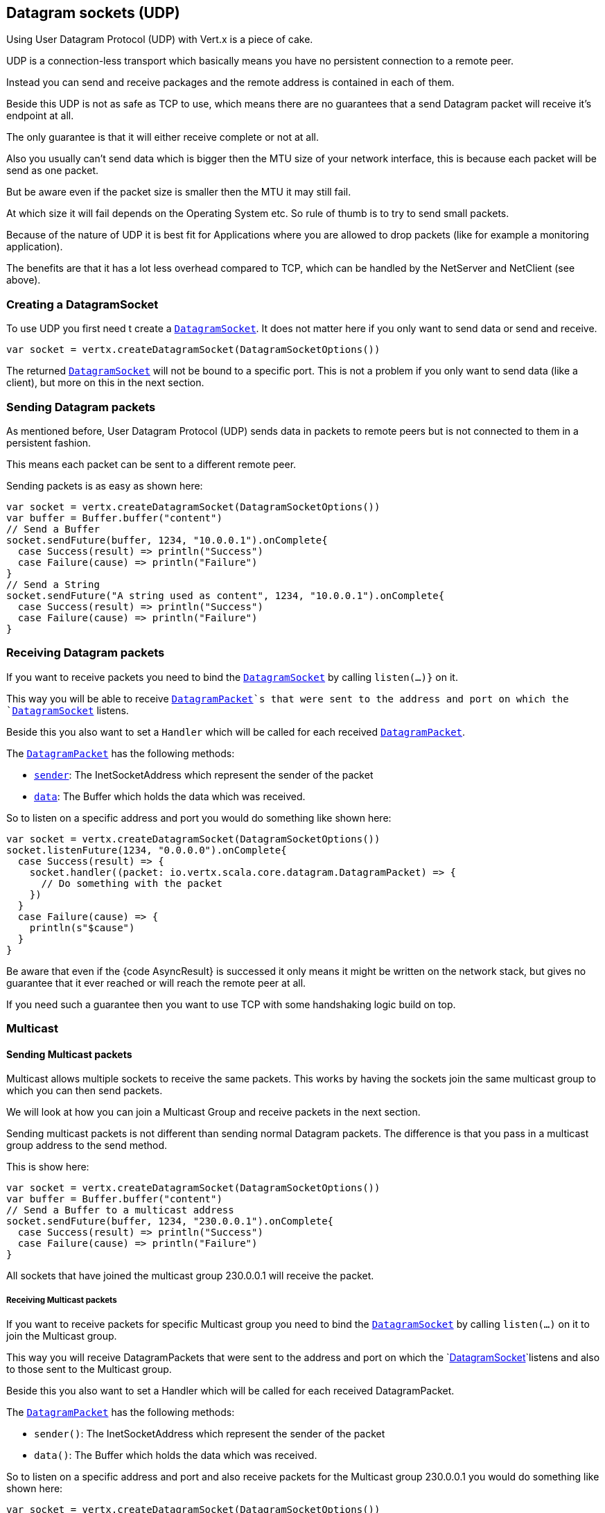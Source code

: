 == Datagram sockets (UDP)

Using User Datagram Protocol (UDP) with Vert.x is a piece of cake.

UDP is a connection-less transport which basically means you have no persistent connection to a remote peer.

Instead you can send and receive packages and the remote address is contained in each of them.

Beside this UDP is not as safe as TCP to use, which means there are no guarantees that a send Datagram packet will
receive it's endpoint at all.

The only guarantee is that it will either receive complete or not at all.

Also you usually can't send data which is bigger then the MTU size of your network interface, this is because each
packet will be send as one packet.

But be aware even if the packet size is smaller then the MTU it may still fail.

At which size it will fail depends on the Operating System etc. So rule of thumb is to try to send small packets.

Because of the nature of UDP it is best fit for Applications where you are allowed to drop packets (like for
example a monitoring application).

The benefits are that it has a lot less overhead compared to TCP, which can be handled by the NetServer
and NetClient (see above).

=== Creating a DatagramSocket

To use UDP you first need t create a `link:../../scaladocs/io/vertx/scala/core/datagram/DatagramSocket.html[DatagramSocket]`. It does not matter here if you only want to send data or send
and receive.

[source,scala]
----
var socket = vertx.createDatagramSocket(DatagramSocketOptions())

----

The returned `link:../../scaladocs/io/vertx/scala/core/datagram/DatagramSocket.html[DatagramSocket]` will not be bound to a specific port. This is not a
problem if you only want to send data (like a client), but more on this in the next section.

=== Sending Datagram packets

As mentioned before, User Datagram Protocol (UDP) sends data in packets to remote peers but is not connected to
them in a persistent fashion.

This means each packet can be sent to a different remote peer.

Sending packets is as easy as shown here:

[source,scala]
----
var socket = vertx.createDatagramSocket(DatagramSocketOptions())
var buffer = Buffer.buffer("content")
// Send a Buffer
socket.sendFuture(buffer, 1234, "10.0.0.1").onComplete{
  case Success(result) => println("Success")
  case Failure(cause) => println("Failure")
}
// Send a String
socket.sendFuture("A string used as content", 1234, "10.0.0.1").onComplete{
  case Success(result) => println("Success")
  case Failure(cause) => println("Failure")
}

----

=== Receiving Datagram packets

If you want to receive packets you need to bind the `link:../../scaladocs/io/vertx/scala/core/datagram/DatagramSocket.html[DatagramSocket]` by calling
`listen(...)}` on it.

This way you will be able to receive `link:../../scaladocs/io/vertx/scala/core/datagram/DatagramPacket.html[DatagramPacket]`s that were sent to the address and port on
which the `link:../../scaladocs/io/vertx/scala/core/datagram/DatagramSocket.html[DatagramSocket]` listens.

Beside this you also want to set a `Handler` which will be called for each received `link:../../scaladocs/io/vertx/scala/core/datagram/DatagramPacket.html[DatagramPacket]`.

The `link:../../scaladocs/io/vertx/scala/core/datagram/DatagramPacket.html[DatagramPacket]` has the following methods:

- `link:../../scaladocs/io/vertx/scala/core/datagram/DatagramPacket.html#sender()[sender]`: The InetSocketAddress which represent the sender of the packet
- `link:../../scaladocs/io/vertx/scala/core/datagram/DatagramPacket.html#data()[data]`: The Buffer which holds the data which was received.

So to listen on a specific address and port you would do something like shown here:

[source,scala]
----
var socket = vertx.createDatagramSocket(DatagramSocketOptions())
socket.listenFuture(1234, "0.0.0.0").onComplete{
  case Success(result) => {
    socket.handler((packet: io.vertx.scala.core.datagram.DatagramPacket) => {
      // Do something with the packet
    })
  }
  case Failure(cause) => {
    println(s"$cause")
  }
}

----

Be aware that even if the {code AsyncResult} is successed it only means it might be written on the network
stack, but gives no guarantee that it ever reached or will reach the remote peer at all.

If you need such a guarantee then you want to use TCP with some handshaking logic build on top.

=== Multicast

==== Sending Multicast packets

Multicast allows multiple sockets to receive the same packets. This works by having the sockets join the same multicast group
to which you can then send packets.

We will look at how you can join a Multicast Group and receive packets in the next section.

Sending multicast packets is not different than sending normal Datagram packets.  The difference is that you pass
in a multicast group address to the send method.

This is show here:

[source,scala]
----
var socket = vertx.createDatagramSocket(DatagramSocketOptions())
var buffer = Buffer.buffer("content")
// Send a Buffer to a multicast address
socket.sendFuture(buffer, 1234, "230.0.0.1").onComplete{
  case Success(result) => println("Success")
  case Failure(cause) => println("Failure")
}

----

All sockets that have joined the multicast group 230.0.0.1 will receive the packet.

===== Receiving Multicast packets

If you want to receive packets for specific Multicast group you need to bind the `link:../../scaladocs/io/vertx/scala/core/datagram/DatagramSocket.html[DatagramSocket]` by
calling `listen(...)` on it to join the Multicast group.

This way you will receive DatagramPackets that were sent to the address and port on which the
`link:../../scaladocs/io/vertx/scala/core/datagram/DatagramSocket.html[DatagramSocket]`listens and also to those sent to the Multicast group.

Beside this you also want to set a Handler which will be called for each received DatagramPacket.

The `link:../../scaladocs/io/vertx/scala/core/datagram/DatagramPacket.html[DatagramPacket]` has the following methods:

- `sender()`: The InetSocketAddress which represent the sender of the packet
- `data()`: The Buffer which holds the data which was received.

So to listen on a specific address and port and also receive packets for the Multicast group 230.0.0.1 you
would do something like shown here:

[source,scala]
----
var socket = vertx.createDatagramSocket(DatagramSocketOptions())
socket.listenFuture(1234, "0.0.0.0").onComplete{
  case Success(result) => {
    socket.handler((packet: io.vertx.scala.core.datagram.DatagramPacket) => {
      // Do something with the packet
    })

    // join the multicast group
    socket.listenMulticastGroupFuture("230.0.0.1").onComplete{
      case Success(result) => println("Success")
      case Failure(cause) => println("Failure")
    }
  }
  case Failure(cause) => {
    println(s"$cause")
  }
}

----

===== Unlisten / leave a Multicast group

There are sometimes situations where you want to receive packets for a Multicast group for a limited time.

In this situations you can first start to listen for them and then later unlisten.

This is shown here:

[source,scala]
----
var socket = vertx.createDatagramSocket(DatagramSocketOptions())
socket.listenFuture(1234, "0.0.0.0").onComplete{
  case Success(result) => {
    socket.handler((packet: io.vertx.scala.core.datagram.DatagramPacket) => {
      // Do something with the packet
    })

    // join the multicast group
    socket.listenMulticastGroupFuture("230.0.0.1").onComplete{
      case Success(result) => {
        // will now receive packets for group

        // do some work

        socket.unlistenMulticastGroupFuture("230.0.0.1").onComplete{
          case Success(result) => println("Success")
          case Failure(cause) => println("Failure")
        }
      }
      case Failure(cause) => {
        println(s"$cause")
      }
    }
  }
  case Failure(cause) => {
    println(s"$cause")
  }
}

----

===== Blocking multicast

Beside unlisten a Multicast address it's also possible to just block multicast for a specific sender address.

Be aware this only work on some Operating Systems and kernel versions. So please check the Operating System
documentation if it's supported.

This an expert feature.

To block multicast from a specific address you can call `blockMulticastGroup(...)` on the DatagramSocket
like shown here:

[source,scala]
----
var socket = vertx.createDatagramSocket(DatagramSocketOptions())

// Some code

// This would block packets which are send from 10.0.0.2
socket.blockMulticastGroupFuture("230.0.0.1", "10.0.0.2").onComplete{
  case Success(result) => println("Success")
  case Failure(cause) => println("Failure")
}

----

==== DatagramSocket properties

When creating a `link:../../scaladocs/io/vertx/scala/core/datagram/DatagramSocket.html[DatagramSocket]` there are multiple properties you can set to
change it's behaviour with the `link:../dataobjects.html#DatagramSocketOptions[DatagramSocketOptions]` object. Those are listed here:

- `link:../dataobjects.html#DatagramSocketOptions#setSendBufferSize(int)[sendBufferSize]` Sets the send buffer size in bytes.
- `link:../dataobjects.html#DatagramSocketOptions#setReceiveBufferSize(int)[receiveBufferSize]` Sets the TCP receive buffer size
in bytes.
- `link:../dataobjects.html#DatagramSocketOptions#setReuseAddress(boolean)[reuseAddress]` If true then addresses in TIME_WAIT
state can be reused after they have been closed.
- `link:../dataobjects.html#DatagramSocketOptions#setTrafficClass(int)[trafficClass]`
- `link:../dataobjects.html#DatagramSocketOptions#setBroadcast(boolean)[broadcast]` Sets or clears the SO_BROADCAST socket
option. When this option is set, Datagram (UDP) packets may be sent to a local interface's broadcast address.
- `link:../dataobjects.html#DatagramSocketOptions#setMulticastNetworkInterface(java.lang.String)[multicastNetworkInterface]` Sets or clears
the IP_MULTICAST_LOOP socket option. When this option is set, multicast packets will also be received on the
local interface.
- `link:../dataobjects.html#DatagramSocketOptions#setMulticastTimeToLive(int)[multicastTimeToLive]` Sets the IP_MULTICAST_TTL socket
option. TTL stands for "Time to Live," but in this context it specifies the number of IP hops that a packet is
allowed to go through, specifically for multicast traffic. Each router or gateway that forwards a packet decrements
the TTL. If the TTL is decremented to 0 by a router, it will not be forwarded.

==== DatagramSocket Local Address

You can find out the local address of the socket (i.e. the address of this side of the UDP Socket) by calling
`link:../../scaladocs/io/vertx/scala/core/datagram/DatagramSocket.html#localAddress()[localAddress]`. This will only return an `InetSocketAddress` if you
bound the `link:../../scaladocs/io/vertx/scala/core/datagram/DatagramSocket.html[DatagramSocket]` with `listen(...)` before, otherwise it will return null.

==== Closing a DatagramSocket

You can close a socket by invoking the `link:../../scaladocs/io/vertx/scala/core/datagram/DatagramSocket.html#close(io.vertx.core.Handler)[close]` method. This will close
the socket and release all resources